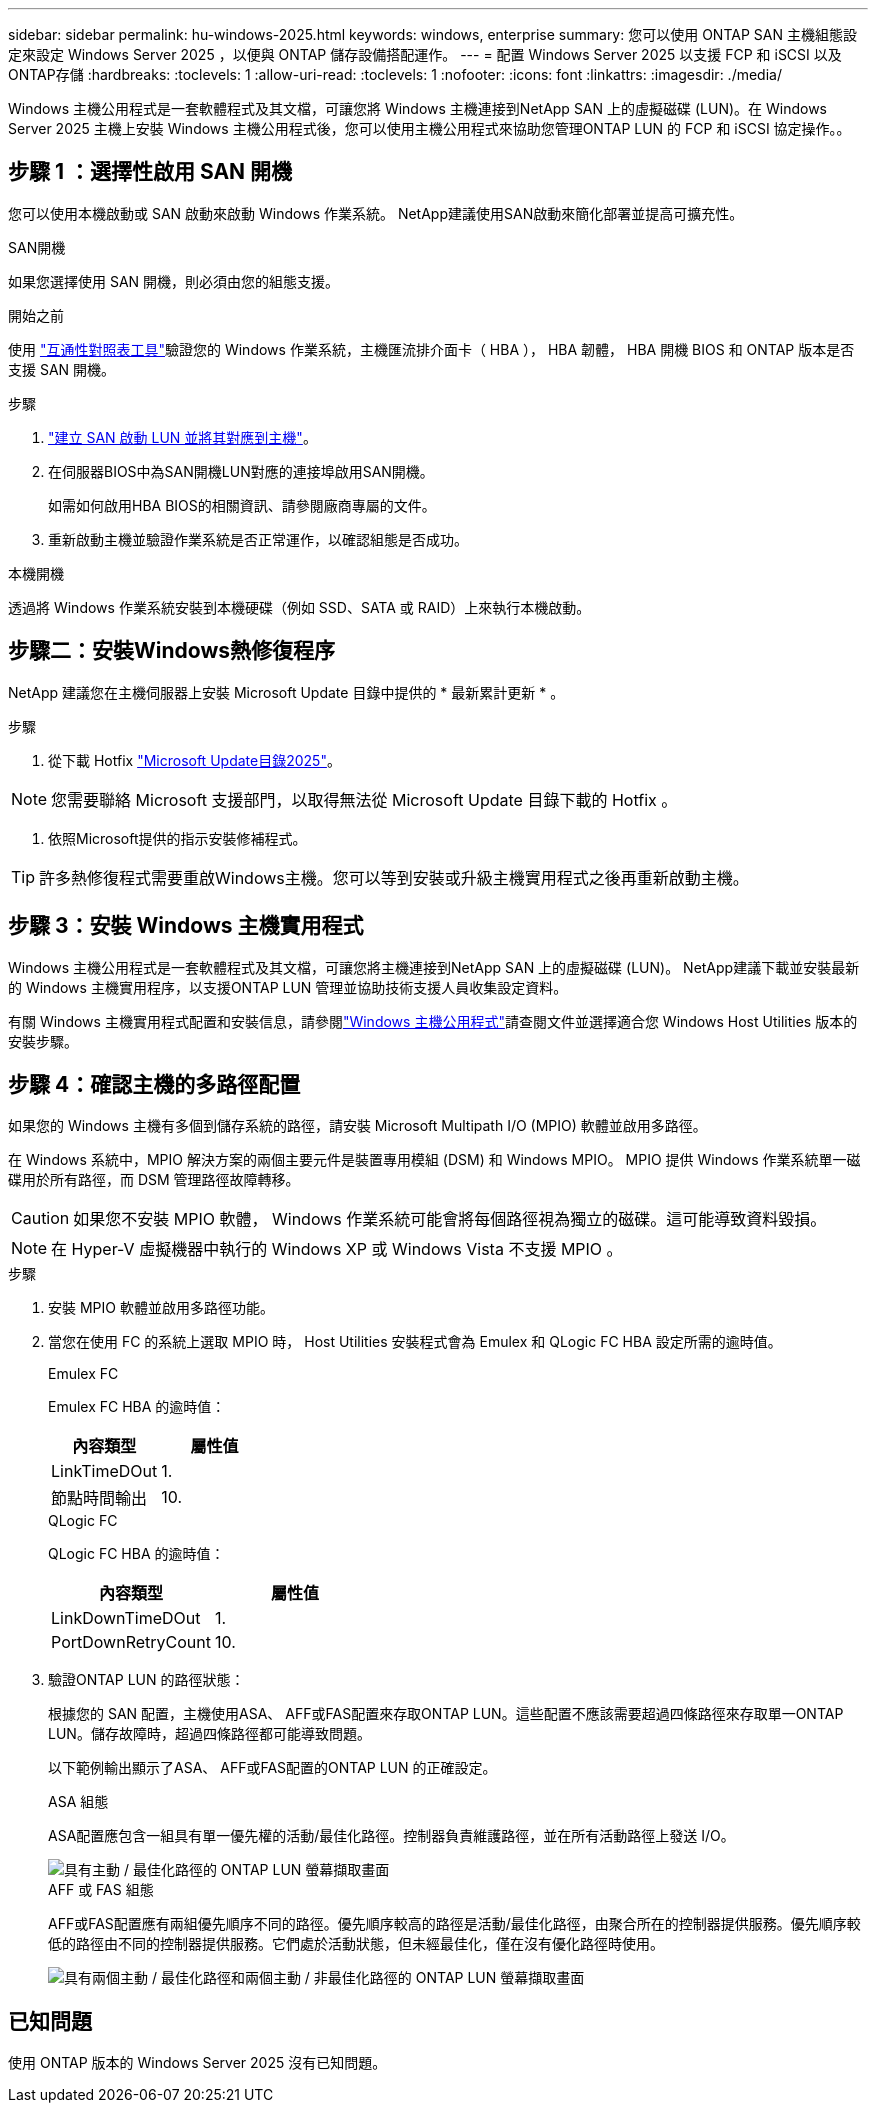 ---
sidebar: sidebar 
permalink: hu-windows-2025.html 
keywords: windows, enterprise 
summary: 您可以使用 ONTAP SAN 主機組態設定來設定 Windows Server 2025 ，以便與 ONTAP 儲存設備搭配運作。 
---
= 配置 Windows Server 2025 以支援 FCP 和 iSCSI 以及ONTAP存儲
:hardbreaks:
:toclevels: 1
:allow-uri-read: 
:toclevels: 1
:nofooter: 
:icons: font
:linkattrs: 
:imagesdir: ./media/


[role="lead"]
Windows 主機公用程式是一套軟體程式及其文檔，可讓您將 Windows 主機連接到NetApp SAN 上的虛擬磁碟 (LUN)。在 Windows Server 2025 主機上安裝 Windows 主機公用程式後，您可以使用主機公用程式來協助您管理ONTAP LUN 的 FCP 和 iSCSI 協定操作。。



== 步驟 1 ：選擇性啟用 SAN 開機

您可以使用本機啟動或 SAN 啟動來啟動 Windows 作業系統。  NetApp建議使用SAN啟動來簡化部署並提高可擴充性。

[role="tabbed-block"]
====
.SAN開機
--
如果您選擇使用 SAN 開機，則必須由您的組態支援。

.開始之前
使用 https://mysupport.netapp.com/matrix/#welcome["互通性對照表工具"^]驗證您的 Windows 作業系統，主機匯流排介面卡（ HBA ）， HBA 韌體， HBA 開機 BIOS 和 ONTAP 版本是否支援 SAN 開機。

.步驟
. link:https://docs.netapp.com/us-en/ontap/san-management/index.html["建立 SAN 啟動 LUN 並將其對應到主機"^]。
. 在伺服器BIOS中為SAN開機LUN對應的連接埠啟用SAN開機。
+
如需如何啟用HBA BIOS的相關資訊、請參閱廠商專屬的文件。

. 重新啟動主機並驗證作業系統是否正常運作，以確認組態是否成功。


--
.本機開機
--
透過將 Windows 作業系統安裝到本機硬碟（例如 SSD、SATA 或 RAID）上來執行本機啟動。

--
====


== 步驟二：安裝Windows熱修復程序

NetApp 建議您在主機伺服器上安裝 Microsoft Update 目錄中提供的 * 最新累計更新 * 。

.步驟
. 從下載 Hotfix link:https://www.catalog.update.microsoft.com/Search.aspx?q=update%20%22windows%20server%202025%22["Microsoft Update目錄2025"^]。



NOTE: 您需要聯絡 Microsoft 支援部門，以取得無法從 Microsoft Update 目錄下載的 Hotfix 。

. 依照Microsoft提供的指示安裝修補程式。



TIP: 許多熱修復程式需要重啟Windows主機。您可以等到安裝或升級主機實用程式之後再重新啟動主機。



== 步驟 3：安裝 Windows 主機實用程式

Windows 主機公用程式是一套軟體程式及其文檔，可讓您將主機連接到NetApp SAN 上的虛擬磁碟 (LUN)。  NetApp建議下載並安裝最新的 Windows 主機實用程序，以支援ONTAP LUN 管理並協助技術支援人員收集設定資料。

有關 Windows 主機實用程式配置和安裝信息，請參閱link:https://docs.netapp.com/us-en/ontap-sanhost/hu_wuhu_71_rn.html["Windows 主機公用程式"]請查閱文件並選擇適合您 Windows Host Utilities 版本的安裝步驟。



== 步驟 4：確認主機的多路徑配置

如果您的 Windows 主機有多個到儲存系統的路徑，請安裝 Microsoft Multipath I/O (MPIO) 軟體並啟用多路徑。

在 Windows 系統中，MPIO 解決方案的兩個主要元件是裝置專用模組 (DSM) 和 Windows MPIO。  MPIO 提供 Windows 作業系統單一磁碟用於所有路徑，而 DSM 管理路徑故障轉移。


CAUTION: 如果您不安裝 MPIO 軟體， Windows 作業系統可能會將每個路徑視為獨立的磁碟。這可能導致資料毀損。


NOTE: 在 Hyper-V 虛擬機器中執行的 Windows XP 或 Windows Vista 不支援 MPIO 。

.步驟
. 安裝 MPIO 軟體並啟用多路徑功能。
. 當您在使用 FC 的系統上選取 MPIO 時， Host Utilities 安裝程式會為 Emulex 和 QLogic FC HBA 設定所需的逾時值。
+
[role="tabbed-block"]
====
.Emulex FC
--
Emulex FC HBA 的逾時值：

[cols="2*"]
|===
| 內容類型 | 屬性值 


| LinkTimeDOut | 1. 


| 節點時間輸出 | 10. 
|===
--
.QLogic FC
--
QLogic FC HBA 的逾時值：

[cols="2*"]
|===
| 內容類型 | 屬性值 


| LinkDownTimeDOut | 1. 


| PortDownRetryCount | 10. 
|===
--
====
. 驗證ONTAP LUN 的路徑狀態：
+
根據您的 SAN 配置，主機使用ASA、 AFF或FAS配置來存取ONTAP LUN。這些配置不應該需要超過四條路徑來存取單一ONTAP LUN。儲存故障時，超過四條路徑都可能導致問題。

+
以下範例輸出顯示了ASA、 AFF或FAS配置的ONTAP LUN 的正確設定。

+
[role="tabbed-block"]
====
.ASA 組態
--
ASA配置應包含一組具有單一優先權的活動/最佳化路徑。控制器負責維護路徑，並在所有活動路徑上發送 I/O。

image::asa.png[具有主動 / 最佳化路徑的 ONTAP LUN 螢幕擷取畫面]

--
.AFF 或 FAS 組態
--
AFF或FAS配置應有兩組優先順序不同的路徑。優先順序較高的路徑是活動/最佳化路徑，由聚合所在的控制器提供服務。優先順序較低的路徑由不同的控制器提供服務。它們處於活動狀態，但未經最佳化，僅在沒有優化路徑時使用。

image::nonasa.png[具有兩個主動 / 最佳化路徑和兩個主動 / 非最佳化路徑的 ONTAP LUN 螢幕擷取畫面]

--
====




== 已知問題

使用 ONTAP 版本的 Windows Server 2025 沒有已知問題。
